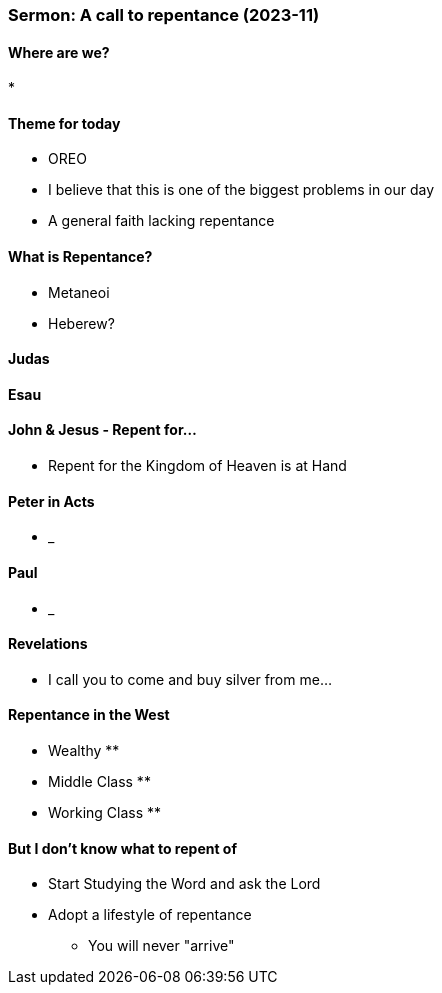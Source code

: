 === Sermon: A call to repentance (2023-11)

==== Where are we?
* 

==== Theme for today
* OREO
* I believe that this is one of the biggest problems in our day
* A general faith lacking repentance

==== What is Repentance?
* Metaneoi
* Heberew?

==== Judas

==== Esau

==== John & Jesus - Repent for...
* Repent for the Kingdom of Heaven is at Hand

==== Peter in Acts
* _

==== Paul
* _

==== Revelations
* I call you to come and buy silver from me...

==== Repentance in the West
* Wealthy
** 
* Middle Class
** 
* Working Class
** 

==== But I don't know what to repent of
* Start Studying the Word and ask the Lord
* Adopt a lifestyle of repentance
** You will never "arrive"
